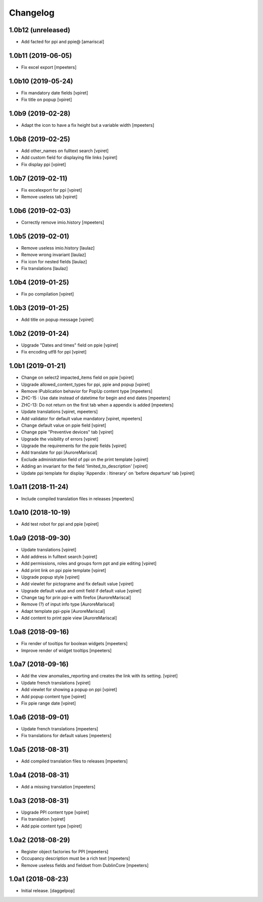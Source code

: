 Changelog
=========


1.0b12 (unreleased)
-------------------

- Add facted for ppi and ppie@
  [amariscal]


1.0b11 (2019-06-05)
-------------------

- Fix excel export
  [mpeeters]


1.0b10 (2019-05-24)
-------------------

- Fix mandatory date fields
  [vpiret]

- Fix title on popup
  [vpiret]


1.0b9 (2019-02-28)
------------------

- Adapt the icon to have a fix height but a variable width
  [mpeeters]


1.0b8 (2019-02-25)
------------------

- Add other_names on fulltext search
  [vpiret]

- Add custom field for displaying file links
  [vpiret]

- Fix display ppi
  [vpiret]


1.0b7 (2019-02-11)
------------------

- Fix excelexport for ppi
  [vpiret]

- Remove useless tab
  [vpiret]


1.0b6 (2019-02-03)
------------------

- Correctly remove imio.history
  [mpeeters]


1.0b5 (2019-02-01)
------------------

- Remove useless imio.history
  [laulaz]

- Remove wrong invariant
  [laulaz]

- Fix icon for nested fields
  [laulaz]

- Fix translations
  [laulaz]


1.0b4 (2019-01-25)
------------------

- Fix po compilation
  [vpiret]


1.0b3 (2019-01-25)
------------------

- Add title on popup message
  [vpiret]


1.0b2 (2019-01-24)
------------------

- Upgrade "Dates and times" field on ppie
  [vpiret]

- Fix encoding utf8 for ppi
  [vpiret]

1.0b1 (2019-01-21)
------------------

- Change on select2 impacted_items field on ppie
  [vpiret]

- Upgrade allowed_content_types for ppi, ppie and popup
  [vpiret]

- Remove IPublication behavior for PopUp content type
  [mpeeters]

- ZHC-15 : Use date instead of datetime for begin and end dates
  [mpeeters]

- ZHC-13: Do not return on the first tab when a appendix is added
  [mpeeters]

- Update translations
  [vpiret, mpeeters]

- Add validator for default value mandatory
  [vpiret, mpeeters]

- Change default value on ppie field
  [vpiret]

- Change ppie "Preventive devices" tab
  [vpiret]

- Upgrade the visibility of errors
  [vpiret]

- Upgrade the requirements for the ppie fields
  [vpiret]

- Add translate for ppi
  [AuroreMariscal]

- Exclude  administration field of ppi on the print template
  [vpiret]

- Adding an invariant for the field 'limited_to_description'
  [vpiret]

- Update ppi template for display 'Appendix : Itinerary' on 'before departure' tab
  [vpiret]


1.0a11 (2018-11-24)
-------------------

- Include compiled translation files in releases
  [mpeeters]


1.0a10 (2018-10-19)
-------------------

- Add test robot for ppi and ppie
  [vpiret]


1.0a9 (2018-09-30)
------------------

- Update translations
  [vpiret]

- Add address in fulltext search
  [vpiret]

- Add permissions, roles and groups form ppt and pie editing
  [vpiret]

- Add print link on ppi ppie template
  [vpiret]

- Upgrade popup style
  [vpiret]

- Add viewlet for pictograme and fix default value
  [vpiret]

- Upgrade default value and omit field if default value
  [vpiret]

- Change tag for prin ppi-e with firefox
  [AuroreMariscal]

- Remove (?) of input info type
  [AuroreMariscal]

- Adapt template ppi-ppie
  [AuroreMariscal]

- Add content to print ppie view
  [AuroreMariscal]


1.0a8 (2018-09-16)
------------------

- Fix render of tooltips for boolean widgets
  [mpeeters]

- Improve render of widget tooltips
  [mpeeters]


1.0a7 (2018-09-16)
------------------

- Add the view anomalies_reporting and creates the link with its setting.
  [vpiret]

- Update french translations
  [vpiret]

- Add viewlet for showing a popup on ppi
  [vpiret]

- Add popup content type
  [vpiret]

- Fix ppie range date
  [vpiret]

1.0a6 (2018-09-01)
------------------

- Update french translations
  [mpeeters]

- Fix translations for default values
  [mpeeters]


1.0a5 (2018-08-31)
------------------

- Add compiled translation files to releases
  [mpeeters]


1.0a4 (2018-08-31)
------------------

- Add a missing translation
  [mpeeters]


1.0a3 (2018-08-31)
------------------

- Upgrade PPI content type
  [vpiret]

- Fix translation
  [vpiret]

- Add ppie content type
  [vpiret]


1.0a2 (2018-08-29)
------------------

- Register object factories for PPI
  [mpeeters]

- Occupancy description must be a rich text
  [mpeeters]

- Remove useless fields and fieldset from DublinCore
  [mpeeters]


1.0a1 (2018-08-23)
------------------

- Initial release.
  [daggelpop]
